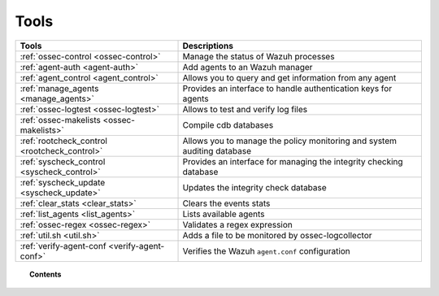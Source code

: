 .. _tools:

Tools
=====

+---------------------------------------------------+----------------------------------------------------------------------------+
| Tools                                             | Descriptions                                                               |
+===================================================+============================================================================+
| :ref:`ossec-control <ossec-control>`              | Manage the status of Wazuh processes                                       |
+---------------------------------------------------+----------------------------------------------------------------------------+
| :ref:`agent-auth <agent-auth>`                    | Add agents to an Wazuh manager                                             |
+---------------------------------------------------+----------------------------------------------------------------------------+
| :ref:`agent_control <agent_control>`              | Allows you to query and get information from any agent                     |
+---------------------------------------------------+----------------------------------------------------------------------------+
| :ref:`manage_agents <manage_agents>`              | Provides an interface to handle authentication keys for  agents            |
+---------------------------------------------------+----------------------------------------------------------------------------+
| :ref:`ossec-logtest <ossec-logtest>`              | Allows to test and verify log files                                        |
+---------------------------------------------------+----------------------------------------------------------------------------+
| :ref:`ossec-makelists <ossec-makelists>`          | Compile cdb databases                                                      |
+---------------------------------------------------+----------------------------------------------------------------------------+
| :ref:`rootcheck_control <rootcheck_control>`      | Allows you to manage the policy monitoring and system auditing database    |
+---------------------------------------------------+----------------------------------------------------------------------------+
| :ref:`syscheck_control <syscheck_control>`        | Provides an interface for managing the integrity checking database         |
+---------------------------------------------------+----------------------------------------------------------------------------+
| :ref:`syscheck_update <syscheck_update>`          | Updates the integrity check database                                       |
+---------------------------------------------------+----------------------------------------------------------------------------+
| :ref:`clear_stats <clear_stats>`                  | Clears the events stats                                                    |
+---------------------------------------------------+----------------------------------------------------------------------------+
| :ref:`list_agents <list_agents>`                  | Lists available agents                                                     |
+---------------------------------------------------+----------------------------------------------------------------------------+
| :ref:`ossec-regex <ossec-regex>`                  | Validates a regex expression                                               |
+---------------------------------------------------+----------------------------------------------------------------------------+
| :ref:`util.sh <util.sh>`                          | Adds a file to be monitored by ossec-logcollector                          |
+---------------------------------------------------+----------------------------------------------------------------------------+
| :ref:`verify-agent-conf <verify-agent-conf>`      | Verifies the Wazuh ``agent.conf`` configuration                            |
+---------------------------------------------------+----------------------------------------------------------------------------+

.. topic:: Contents

  .. toctree::
    :maxdepth: 1

    agent-auth
    agent_control
    manage_agents
    ossec-control
    ossec-logtest
    ossec-makelists
    rootcheck_control
    syscheck_control
    syscheck_update
    clear_stats
    list_agents
    ossec-regex
    util.sh
    verify-agent-conf
